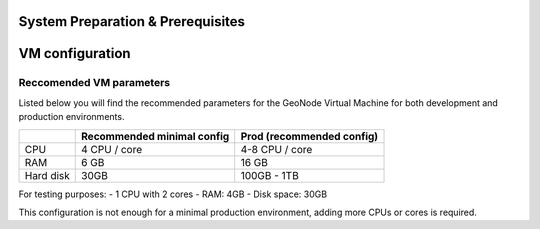 .. _system_preparation_prerequisites:

==================================
System Preparation & Prerequisites
==================================

.. _setup_vm:

================
VM configuration
================

Reccomended VM parameters
=======================

Listed below you will find the recommended parameters for the GeoNode Virtual Machine
for both development and production environments.

+-----------+----------------+----------------------+
|           | Recommended    | Prod                 |
|           | minimal config | (recommended config) |
+===========+================+======================+
| CPU       | 4 CPU / core   | 4-8 CPU / core       |
+-----------+----------------+----------------------+
| RAM       | 6 GB           | 16 GB                |
+-----------+----------------+----------------------+
| Hard disk | 30GB           | 100GB - 1TB          |
+-----------+----------------+----------------------+

For testing purposes:
- 1 CPU with 2 cores
- RAM: 4GB
- Disk space: 30GB

This configuration is not enough for a minimal production environment,
adding more CPUs or cores is required.

